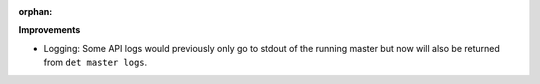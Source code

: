 :orphan:

**Improvements**

-  Logging: Some API logs would previously only go to stdout of the running master but now will also be returned from ``det master logs``.
